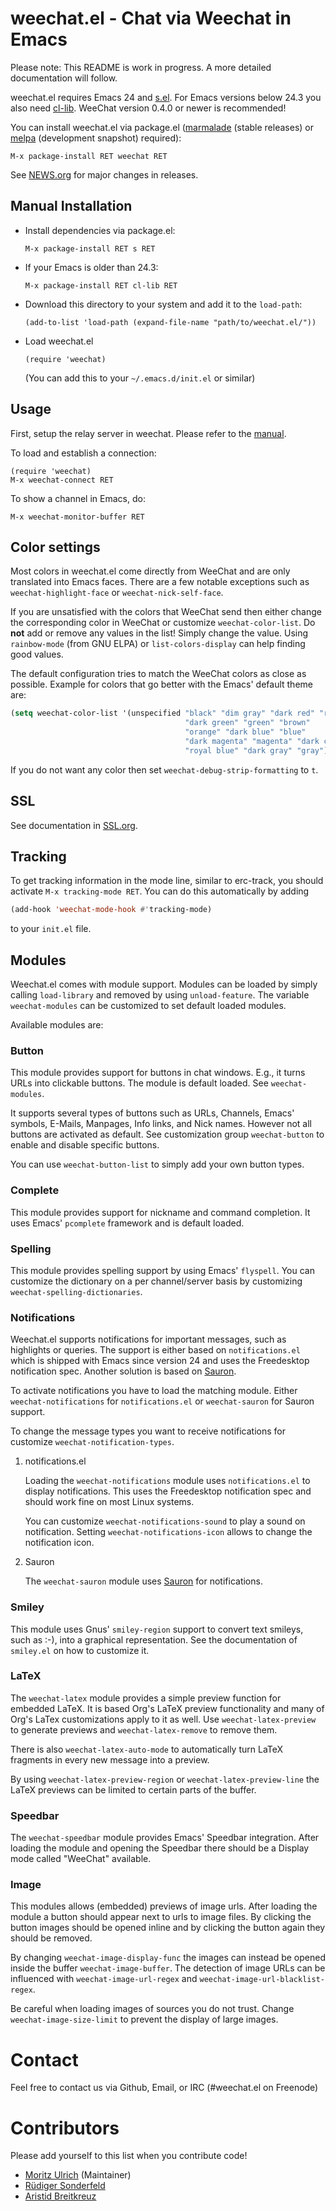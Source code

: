 # -*- mode:org; mode:auto-fill; fill-column:80; coding:utf-8; -*-
* weechat.el - Chat via Weechat in Emacs
  Please note: This README is work in progress.  A more detailed documentation
  will follow.

  weechat.el requires Emacs 24 and [[https://github.com/magnars/s.el][s.el]].  For Emacs versions below 24.3
  you also need [[http://elpa.gnu.org/packages/cl-lib.html][cl-lib]].  WeeChat version 0.4.0 or newer is recommended!

  You can install weechat.el via package.el ([[http://marmalade-repo.org/][marmalade]] (stable releases) or
  [[http://melpa.milkbox.net/#installing][melpa]] (development snapshot) required):

  : M-x package-install RET weechat RET

  See [[file:NEWS.org][NEWS.org]] for major changes in releases.
** Manual Installation
   - Install dependencies via package.el:

    : M-x package-install RET s RET

   - If your Emacs is older than 24.3:
   
    : M-x package-install RET cl-lib RET

   - Download this directory to your system and add it to the =load-path=:

    : (add-to-list 'load-path (expand-file-name "path/to/weechat.el/"))

   - Load weechat.el

    : (require 'weechat)

     (You can add this to your =~/.emacs.d/init.el= or similar)

** Usage
   First, setup the relay server in weechat.  Please refer to the
   [[http://www.weechat.org/files/doc/stable/weechat_user.en.html#relay_weechat_protocol][manual]].

   To load and establish a connection:

   : (require 'weechat)
   : M-x weechat-connect RET

   To show a channel in Emacs, do:

   : M-x weechat-monitor-buffer RET

** Color settings
   Most colors in weechat.el come directly from WeeChat and are only
   translated into Emacs faces.  There are a few notable exceptions
   such as =weechat-highlight-face= or =weechat-nick-self-face=.

   If you are unsatisfied with the colors that WeeChat send then
   either change the corresponding color in WeeChat or customize
   =weechat-color-list=.  Do *not* add or remove any values in the
   list!  Simply change the value.  Using =rainbow-mode= (from GNU
   ELPA) or =list-colors-display= can help finding good values.

   The default configuration tries to match the WeeChat colors as
   close as possible.  Example for colors that go better with the
   Emacs' default theme are:

#+BEGIN_SRC emacs-lisp
  (setq weechat-color-list '(unspecified "black" "dim gray" "dark red" "red"
                                         "dark green" "green" "brown"
                                         "orange" "dark blue" "blue"
                                         "dark magenta" "magenta" "dark cyan"
                                         "royal blue" "dark gray" "gray"))
#+END_SRC

   If you do not want any color then set =weechat-debug-strip-formatting= to
   =t=.
** SSL
   See documentation in [[file:SSL.org][SSL.org]].
** Tracking
   To get tracking information in the mode line, similar to erc-track, you
   should activate =M-x tracking-mode RET=.  You can do this automatically by
   adding
#+BEGIN_SRC emacs-lisp
   (add-hook 'weechat-mode-hook #'tracking-mode)
#+END_SRC
   to your =init.el= file.
** Modules
   Weechat.el comes with module support.  Modules can be loaded by simply
   calling =load-library= and removed by using =unload-feature=.  The variable
   =weechat-modules= can be customized to set default loaded modules.

   Available modules are:
*** Button
    This module provides support for buttons in chat windows.  E.g., it turns
    URLs into clickable buttons.  The module is default loaded.  See =weechat-modules=.

    It supports several types of buttons such as URLs, Channels, Emacs' symbols,
    E-Mails, Manpages, Info links, and Nick names.  However not all buttons are
    activated as default.  See customization group =weechat-button= to enable
    and disable specific buttons.

    You can use =weechat-button-list= to simply add your own button types.
*** Complete
    This module provides support for nickname and command completion.  It uses
    Emacs' =pcomplete= framework and is default loaded.
*** Spelling
    This module provides spelling support by using Emacs' =flyspell=.  You can
    customize the dictionary on a per channel/server basis by customizing
    =weechat-spelling-dictionaries=.
*** Notifications
    Weechat.el supports notifications for important messages, such as
    highlights or queries.  The support is either based on =notifications.el=
    which is shipped with Emacs since version 24 and uses the Freedesktop
    notification spec.  Another solution is based on [[http://www.emacswiki.org/emacs/Sauron][Sauron]].

    To activate notifications you have to load the matching module.  Either
    =weechat-notifications= for =notifications.el= or =weechat-sauron= for
    Sauron support.

    To change the message types you want to receive notifications for customize
    =weechat-notification-types=.
**** notifications.el
     Loading the =weechat-notifications= module uses =notifications.el=
     to display notifications.  This uses the Freedesktop notification spec and
     should work fine on most Linux systems.

     You can customize =weechat-notifications-sound= to play a sound on
     notification.  Setting =weechat-notifications-icon= allows to change the
     notification icon.
**** Sauron
     The =weechat-sauron= module uses [[http://www.emacswiki.org/emacs/Sauron][Sauron]] for notifications.
*** Smiley
    This module uses Gnus' =smiley-region= support to convert text smileys,
    such as :-), into a graphical representation.  See the documentation of
    =smiley.el= on how to customize it.
*** LaTeX
    The =weechat-latex= module provides a simple preview function for embedded
    LaTeX.  It is based Org's LaTeX preview functionality and many of Org's
    LaTex customizations apply to it as well.  Use =weechat-latex-preview= to
    generate previews and =weechat-latex-remove= to remove them.

    There is also =weechat-latex-auto-mode= to automatically turn LaTeX
    fragments in every new message into a preview.

    By using =weechat-latex-preview-region= or =weechat-latex-preview-line=
    the LaTeX previews can be limited to certain parts of the buffer.
*** Speedbar
    The =weechat-speedbar= module provides Emacs' Speedbar integration.  After
    loading the module and opening the Speedbar there should be a Display mode
    called "WeeChat" available.
*** Image
    This modules allows (embedded) previews of image urls.  After loading the
    module a button should appear next to urls to image files.  By clicking the
    button images should be opened inline and by clicking the button again they
    should be removed.

    By changing =weechat-image-display-func= the images can instead be opened
    inside the buffer =weechat-image-buffer=.  The detection of image URLs can
    be influenced with =weechat-image-url-regex= and
    =weechat-image-url-blacklist-regex=.

    Be careful when loading images of sources you do not trust.  Change
    =weechat-image-size-limit= to prevent the display of large images.
* Contact
  Feel free to contact us via Github, Email, or IRC (#weechat.el on Freenode)

* Contributors
  Please add yourself to this list when you contribute code!
  
  - [[https://github.com/the-kenny][Moritz Ulrich]] (Maintainer)
  - [[https://github.com/ruediger][Rüdiger Sonderfeld]]
  - [[https://github.com/aristidb][Aristid Breitkreuz]]
